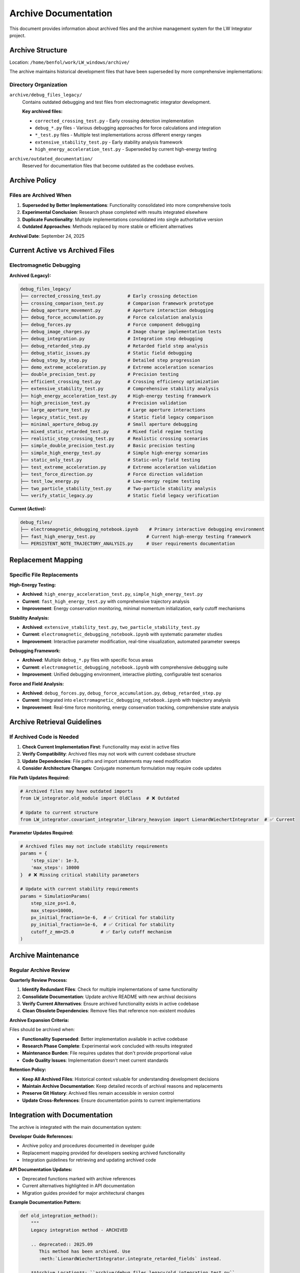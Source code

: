 Archive Documentation
===================

This document provides information about archived files and the archive management system for the LW Integrator project.

Archive Structure
----------------

Location: ``/home/benfol/work/LW_windows/archive/``

The archive maintains historical development files that have been superseded by more comprehensive implementations:

Directory Organization
~~~~~~~~~~~~~~~~~~~~~

``archive/debug_files_legacy/``
  Contains outdated debugging and test files from electromagnetic integrator development.

  **Key archived files:**

  * ``corrected_crossing_test.py`` - Early crossing detection implementation
  * ``debug_*.py`` files - Various debugging approaches for force calculations and integration
  * ``*_test.py`` files - Multiple test implementations across different energy ranges
  * ``extensive_stability_test.py`` - Early stability analysis framework
  * ``high_energy_acceleration_test.py`` - Superseded by current high-energy testing

``archive/outdated_documentation/``
  Reserved for documentation files that become outdated as the codebase evolves.

Archive Policy
--------------

Files are Archived When
~~~~~~~~~~~~~~~~~~~~~~~

1. **Superseded by Better Implementations**: Functionality consolidated into more comprehensive tools
2. **Experimental Conclusion**: Research phase completed with results integrated elsewhere
3. **Duplicate Functionality**: Multiple implementations consolidated into single authoritative version
4. **Outdated Approaches**: Methods replaced by more stable or efficient alternatives

**Archival Date**: September 24, 2025

Current Active vs Archived Files
--------------------------------

Electromagnetic Debugging
~~~~~~~~~~~~~~~~~~~~~~~~~

**Archived (Legacy):**

.. code-block:: text

   debug_files_legacy/
   ├── corrected_crossing_test.py          # Early crossing detection
   ├── crossing_comparison_test.py         # Comparison framework prototype
   ├── debug_aperture_movement.py          # Aperture interaction debugging
   ├── debug_force_accumulation.py         # Force calculation analysis
   ├── debug_forces.py                     # Force component debugging
   ├── debug_image_charges.py              # Image charge implementation tests
   ├── debug_integration.py                # Integration step debugging
   ├── debug_retarded_step.py              # Retarded field step analysis
   ├── debug_static_issues.py              # Static field debugging
   ├── debug_step_by_step.py               # Detailed step progression
   ├── demo_extreme_acceleration.py        # Extreme acceleration scenarios
   ├── double_precision_test.py            # Precision testing
   ├── efficient_crossing_test.py          # Crossing efficiency optimization
   ├── extensive_stability_test.py         # Comprehensive stability analysis
   ├── high_energy_acceleration_test.py    # High-energy testing framework
   ├── high_precision_test.py              # Precision validation
   ├── large_aperture_test.py              # Large aperture interactions
   ├── legacy_static_test.py               # Static field legacy comparison
   ├── minimal_aperture_debug.py           # Small aperture debugging
   ├── mixed_static_retarded_test.py       # Mixed field regime testing
   ├── realistic_step_crossing_test.py     # Realistic crossing scenarios
   ├── simple_double_precision_test.py     # Basic precision testing
   ├── simple_high_energy_test.py          # Simple high-energy scenarios
   ├── static_only_test.py                 # Static-only field testing
   ├── test_extreme_acceleration.py        # Extreme acceleration validation
   ├── test_force_direction.py             # Force direction validation
   ├── test_low_energy.py                  # Low-energy regime testing
   ├── two_particle_stability_test.py      # Two-particle stability analysis
   └── verify_static_legacy.py             # Static field legacy verification

**Current (Active):**

.. code-block:: text

   debug_files/
   ├── electromagnetic_debugging_notebook.ipynb    # Primary interactive debugging environment
   ├── fast_high_energy_test.py                   # Current high-energy testing framework
   └── PERSISTENT_NOTE_TRAJECTORY_ANALYSIS.py     # User requirements documentation

Replacement Mapping
-------------------

Specific File Replacements
~~~~~~~~~~~~~~~~~~~~~~~~~~

**High-Energy Testing:**

* **Archived**: ``high_energy_acceleration_test.py``, ``simple_high_energy_test.py``
* **Current**: ``fast_high_energy_test.py`` with comprehensive trajectory analysis
* **Improvement**: Energy conservation monitoring, minimal momentum initialization, early cutoff mechanisms

**Stability Analysis:**

* **Archived**: ``extensive_stability_test.py``, ``two_particle_stability_test.py``
* **Current**: ``electromagnetic_debugging_notebook.ipynb`` with systematic parameter studies
* **Improvement**: Interactive parameter modification, real-time visualization, automated parameter sweeps

**Debugging Framework:**

* **Archived**: Multiple ``debug_*.py`` files with specific focus areas
* **Current**: ``electromagnetic_debugging_notebook.ipynb`` with comprehensive debugging suite
* **Improvement**: Unified debugging environment, interactive plotting, configurable test scenarios

**Force and Field Analysis:**

* **Archived**: ``debug_forces.py``, ``debug_force_accumulation.py``, ``debug_retarded_step.py``
* **Current**: Integrated into ``electromagnetic_debugging_notebook.ipynb`` with trajectory analysis
* **Improvement**: Real-time force monitoring, energy conservation tracking, comprehensive state analysis

Archive Retrieval Guidelines
----------------------------

If Archived Code is Needed
~~~~~~~~~~~~~~~~~~~~~~~~~~

1. **Check Current Implementation First**: Functionality may exist in active files
2. **Verify Compatibility**: Archived files may not work with current codebase structure
3. **Update Dependencies**: File paths and import statements may need modification
4. **Consider Architecture Changes**: Conjugate momentum formulation may require code updates

**File Path Updates Required:**

.. code-block:: python

   # Archived files may have outdated imports
   from LW_integrator.old_module import OldClass  # ❌ Outdated

   # Update to current structure
   from LW_integrator.covariant_integrator_library_heavyion import LienardWiechertIntegrator  # ✅ Current

**Parameter Updates Required:**

.. code-block:: python

   # Archived files may not include stability requirements
   params = {
       'step_size': 1e-3,
       'max_steps': 10000
   }  # ❌ Missing critical stability parameters

   # Update with current stability requirements
   params = SimulationParams(
       step_size_ps=1.0,
       max_steps=10000,
       px_initial_fraction=1e-6,  # ✅ Critical for stability
       py_initial_fraction=1e-6,  # ✅ Critical for stability
       cutoff_z_mm=25.0          # ✅ Early cutoff mechanism
   )

Archive Maintenance
------------------

Regular Archive Review
~~~~~~~~~~~~~~~~~~~~~~

**Quarterly Review Process:**

1. **Identify Redundant Files**: Check for multiple implementations of same functionality
2. **Consolidate Documentation**: Update archive README with new archival decisions
3. **Verify Current Alternatives**: Ensure archived functionality exists in active codebase
4. **Clean Obsolete Dependencies**: Remove files that reference non-existent modules

**Archive Expansion Criteria:**

Files should be archived when:

* **Functionality Superseded**: Better implementation available in active codebase
* **Research Phase Complete**: Experimental work concluded with results integrated
* **Maintenance Burden**: File requires updates that don't provide proportional value
* **Code Quality Issues**: Implementation doesn't meet current standards

**Retention Policy:**

* **Keep All Archived Files**: Historical context valuable for understanding development decisions
* **Maintain Archive Documentation**: Keep detailed records of archival reasons and replacements
* **Preserve Git History**: Archived files remain accessible in version control
* **Update Cross-References**: Ensure documentation points to current implementations

Integration with Documentation
-----------------------------

The archive is integrated with the main documentation system:

**Developer Guide References:**

* Archive policy and procedures documented in developer guide
* Replacement mapping provided for developers seeking archived functionality
* Integration guidelines for retrieving and updating archived code

**API Documentation Updates:**

* Deprecated functions marked with archive references
* Current alternatives highlighted in API documentation
* Migration guides provided for major architectural changes

**Example Documentation Pattern:**

.. code-block:: python

   def old_integration_method():
       """
       Legacy integration method - ARCHIVED

       .. deprecated:: 2025.09
          This method has been archived. Use
          :meth:`LienardWiechertIntegrator.integrate_retarded_fields` instead.

       **Archive Location**: ``archive/debug_files_legacy/old_integration_test.py``

       **Replacement**:
          - Current: ``electromagnetic_debugging_notebook.ipynb``
          - Improvements: Energy conservation monitoring, stability controls
       """
       pass

This archive system maintains development history while keeping the active codebase focused and maintainable.
